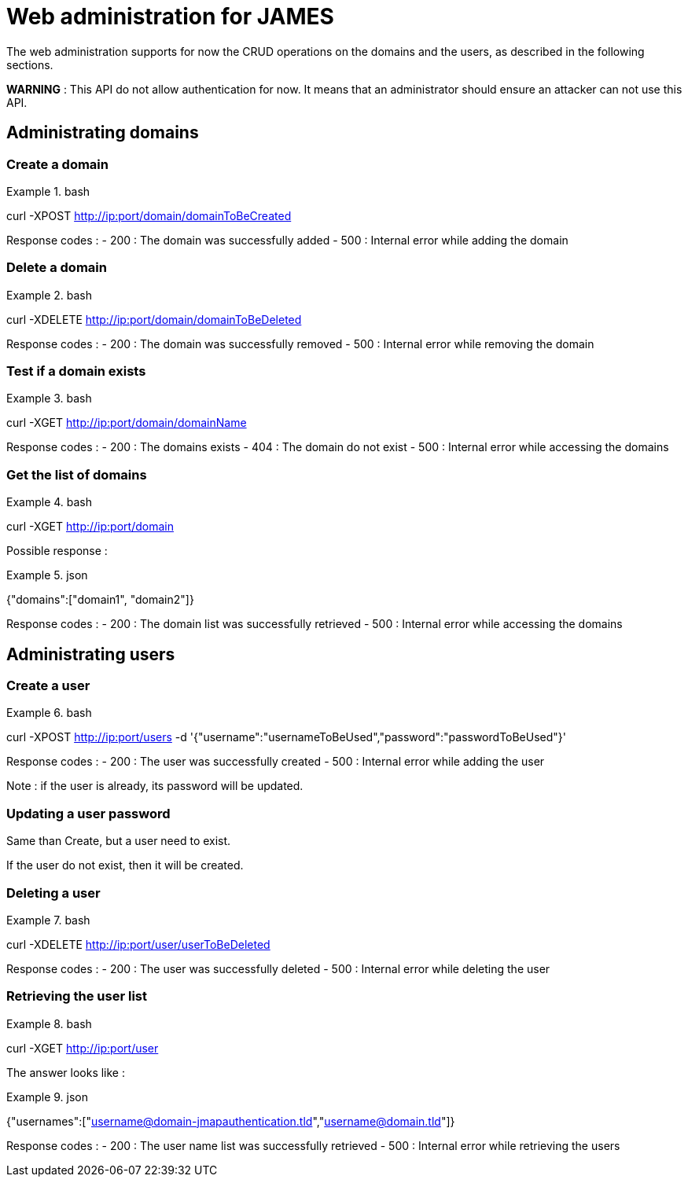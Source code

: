 = Web administration for JAMES

The web administration supports for now the CRUD operations on the domains and the users, as described in the following sections.

**WARNING** : This API do not allow authentication for now. It means that an administrator should ensure an attacker can not use this API.

== Administrating domains

=== Create a domain

.bash
====
curl -XPOST http://ip:port/domain/domainToBeCreated
====

Response codes :
 - 200 : The domain was successfully added
 - 500 : Internal error while adding the domain

=== Delete a domain

.bash
====
curl -XDELETE http://ip:port/domain/domainToBeDeleted
====

Response codes :
 - 200 : The domain was successfully removed
 - 500 : Internal error while removing the domain

=== Test if a domain exists

.bash
====
curl -XGET http://ip:port/domain/domainName
====

Response codes :
 - 200 : The domains exists
 - 404 : The domain do not exist
 - 500 : Internal error while accessing the domains

=== Get the list of domains

.bash
====
curl -XGET http://ip:port/domain
====

Possible response :

.json
====
{"domains":["domain1", "domain2"]}
====

Response codes :
 - 200 : The domain list was successfully retrieved
 - 500 : Internal error while accessing the domains

== Administrating users

=== Create a user

.bash
====
curl -XPOST http://ip:port/users -d '{"username":"usernameToBeUsed","password":"passwordToBeUsed"}'
====

Response codes :
 - 200 : The user was successfully created
 - 500 : Internal error while adding the user

Note : if the user is already, its password will be updated.

=== Updating a user password

Same than Create, but a user need to exist.

If the user do not exist, then it will be created.

=== Deleting a user

.bash
====
curl -XDELETE http://ip:port/user/userToBeDeleted
====

Response codes :
 - 200 : The user was successfully deleted
 - 500 : Internal error while deleting the user

=== Retrieving the user list

.bash
====
curl -XGET http://ip:port/user
====

The answer looks like :

.json
====
{"usernames":["username@domain-jmapauthentication.tld","username@domain.tld"]}
====

Response codes :
 - 200 : The user name list was successfully retrieved
 - 500 : Internal error while retrieving the users
